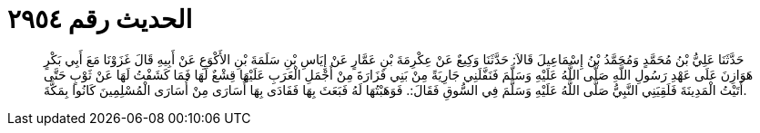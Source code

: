 
= الحديث رقم ٢٩٥٤

[quote.hadith]
حَدَّثَنَا عَلِيُّ بْنُ مُحَمَّدٍ وَمُحَمَّدُ بْنُ إِسْمَاعِيلَ قَالاَ: حَدَّثَنَا وَكِيعٌ عَنْ عِكْرِمَةَ بْنِ عَمَّارٍ عَنْ إِيَاسِ بْنِ سَلَمَةَ بْنِ الأَكْوَعِ عَنْ أَبِيهِ قَالَ غَزَوْنَا مَعَ أَبِي بَكْرٍ هَوَازِنَ عَلَى عَهْدِ رَسُولِ اللَّهِ صَلَّى اللَّهُ عَلَيْهِ وَسَلَّمَ فَنَفَّلَنِي جَارِيَةً مِنْ بَنِي فَزَارَةَ مِنْ أَجْمَلِ الْعَرَبِ عَلَيْهَا قِشْعٌ لَهَا فَمَا كَشَفْتُ لَهَا عَنْ ثَوْبٍ حَتَّى أَتَيْتُ الْمَدِينَةَ فَلَقِيَنِي النَّبِيُّ صَلَّى اللَّهُ عَلَيْهِ وَسَلَّمَ فِي السُّوقِ فَقَالَ:. فَوَهَبْتُهَا لَهُ فَبَعَثَ بِهَا فَفَادَى بِهَا أُسَارَى مِنْ أُسَارَى الْمُسْلِمِينَ كَانُوا بِمَكَّةَ.